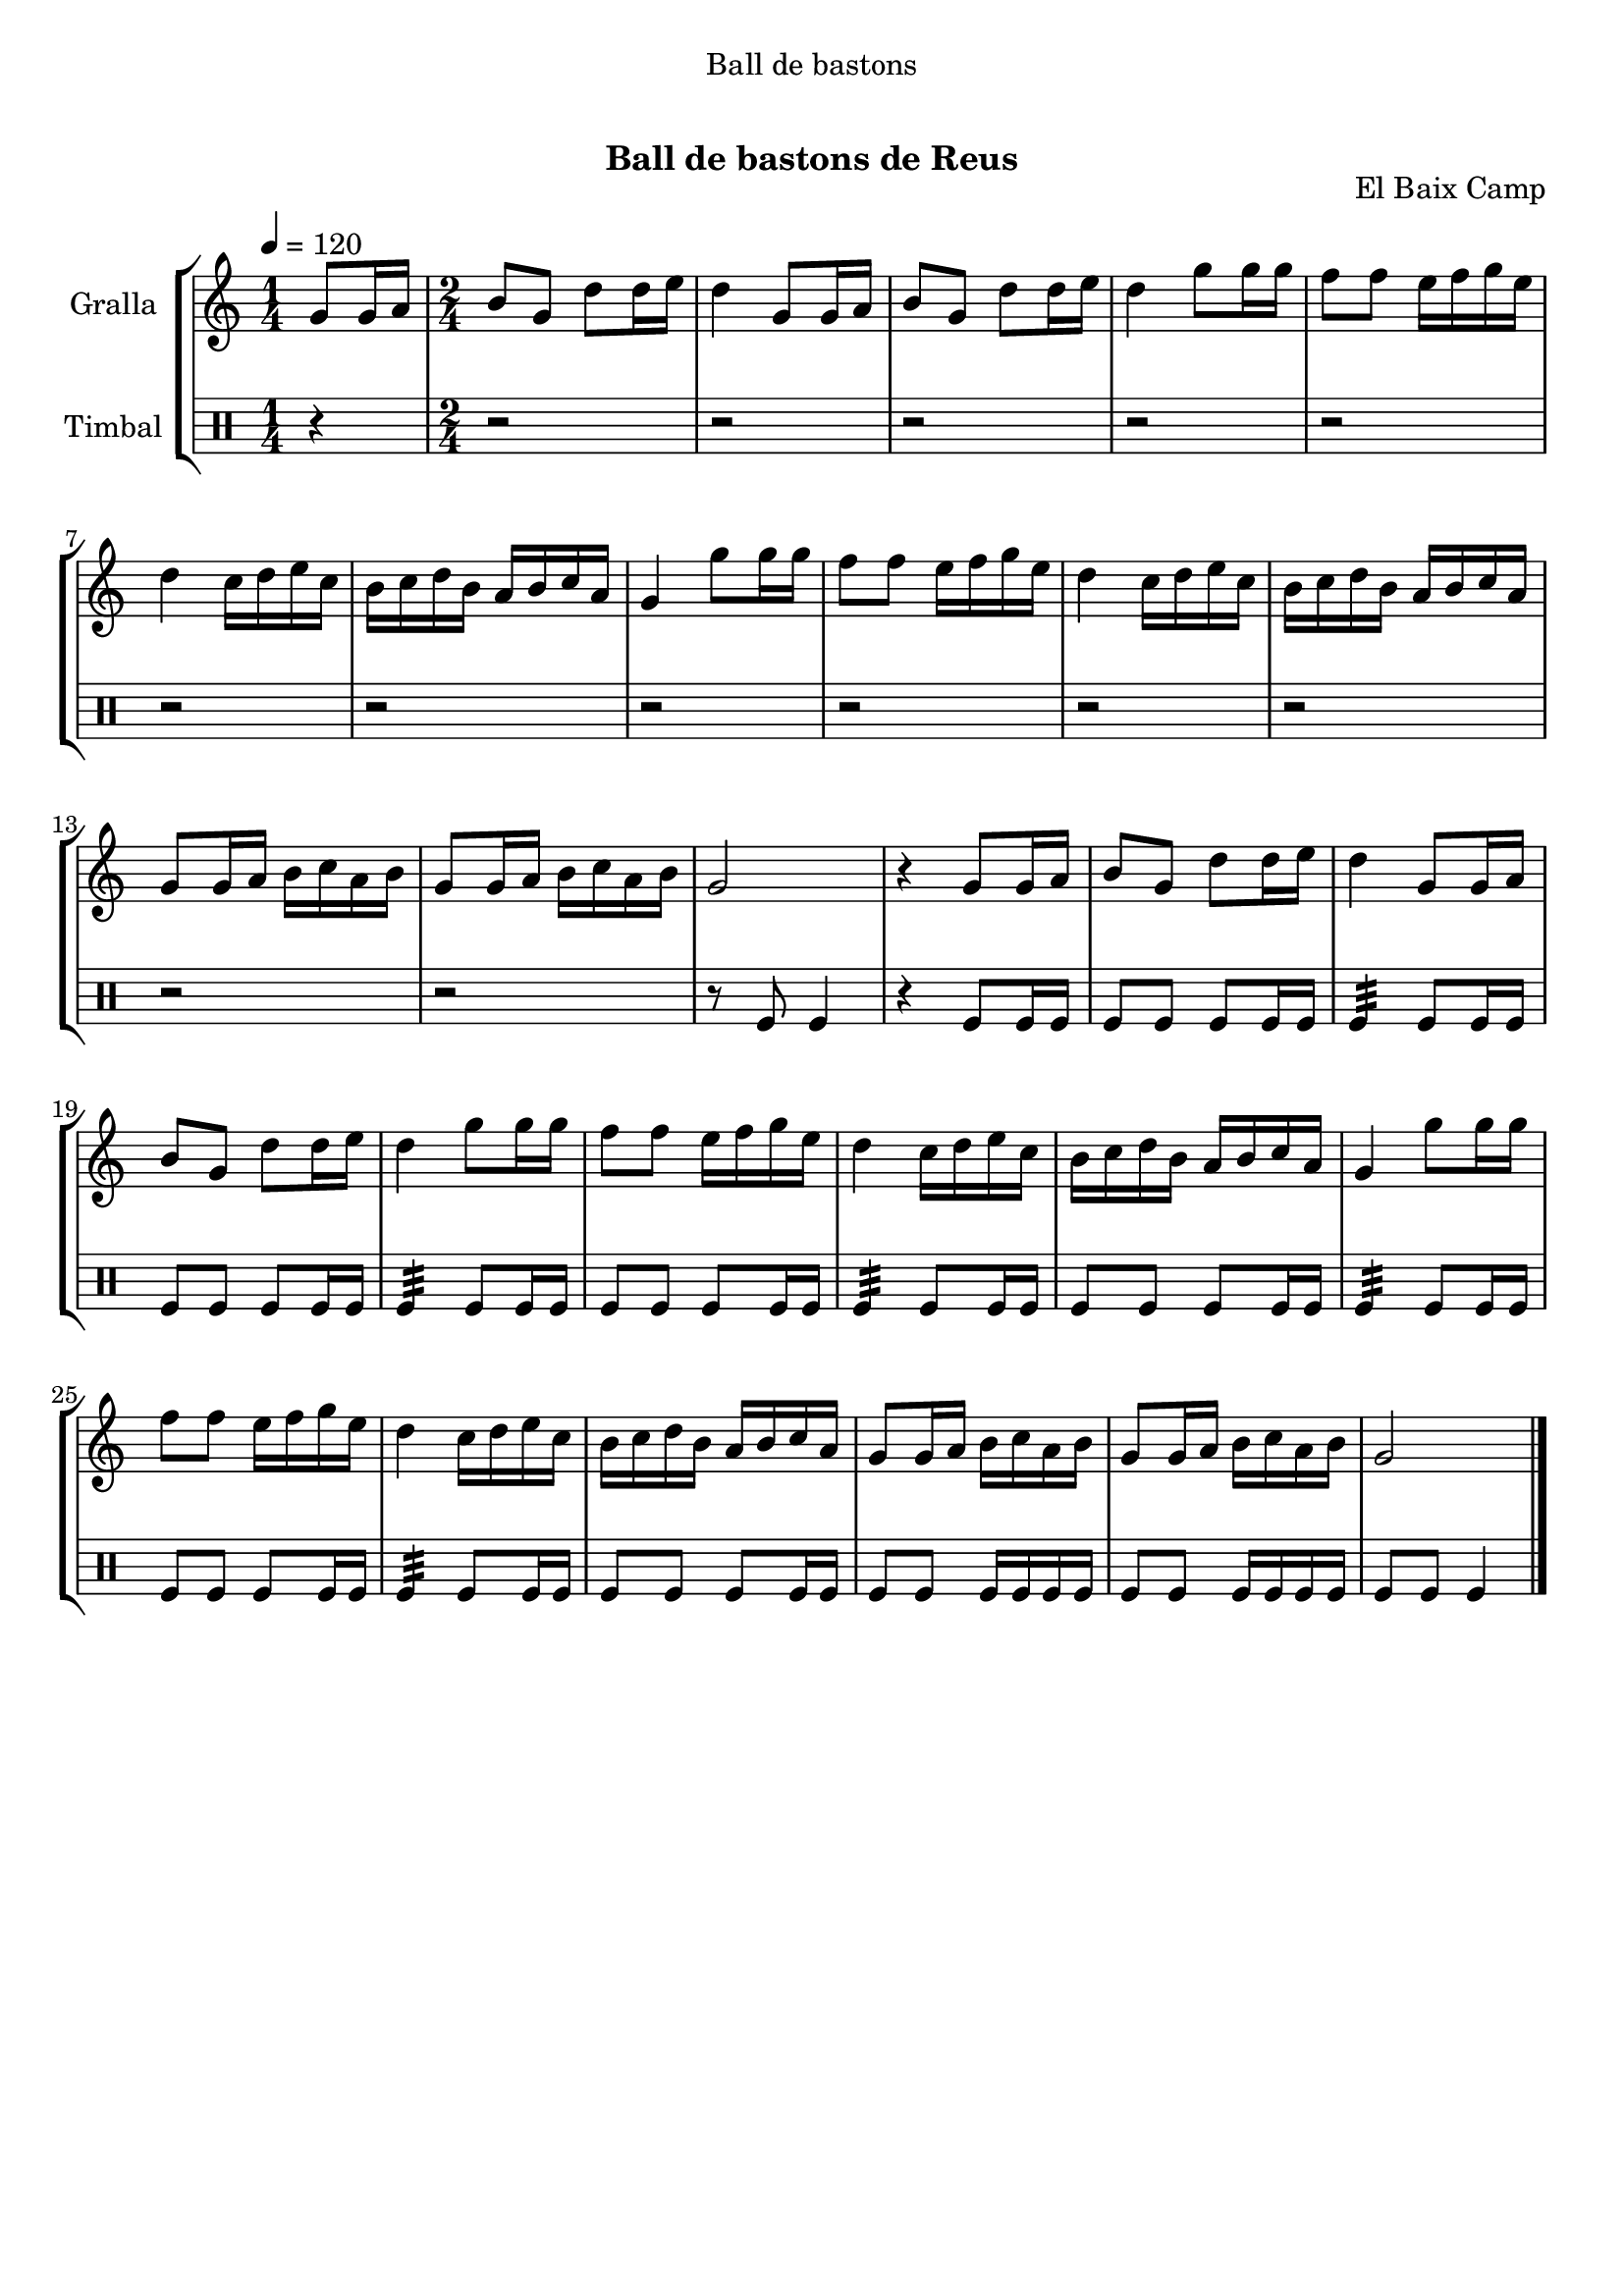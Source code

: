 \version "2.16.0"

\header {
  dedication="Ball de bastons"
  title="    "
  subtitle="Ball de bastons de Reus"
  subsubtitle=""
  poet=""
  meter=""
  piece=""
  composer=""
  arranger=""
  opus="El Baix Camp"
  instrument=""
  copyright="     "
  tagline="  "
}

liniaroAa =
\relative g'
{
  \tempo 4=120
  \clef treble
  \key c \major
  \time 1/4
  g8 g16 a  |
  \time 2/4   b8 g d' d16 e  |
  d4 g,8 g16 a  |
  b8 g d' d16 e  |
  %05
  d4 g8 g16 g  |
  f8 f e16 f g e  |
  d4 c16 d e c  |
  b16 c d b a b c a  |
  g4 g'8 g16 g  |
  %10
  f8 f e16 f g e  |
  d4 c16 d e c  |
  b16 c d b a b c a  |
  g8 g16 a b c a b  |
  g8 g16 a b c a b  |
  %15
  g2  |
  r4 g8 g16 a  |
  b8 g d' d16 e  |
  d4 g,8 g16 a  |
  b8 g d' d16 e  |
  %20
  d4 g8 g16 g  |
  f8 f e16 f g e  |
  d4 c16 d e c  |
  b16 c d b a b c a  |
  g4 g'8 g16 g  |
  %25
  f8 f e16 f g e  |
  d4 c16 d e c  |
  b16 c d b a b c a  |
  g8 g16 a b c a b  |
  g8 g16 a b c a b  |
  %30
  g2  \bar "|."
}

liniaroAb =
\drummode
{
  \tempo 4=120
  \time 1/4
  r4  |
  \time 2/4   r2  |
  r2  |
  r2  |
  %05
  r2  |
  r2  |
  r2  |
  r2  |
  r2  |
  %10
  r2  |
  r2  |
  r2  |
  r2  |
  r2  |
  %15
  r8 tomfl tomfl4  |
  r4 tomfl8 tomfl16 tomfl  |
  tomfl8 tomfl tomfl tomfl16 tomfl  |
  tomfl4:32 tomfl8 tomfl16 tomfl  |
  tomfl8 tomfl tomfl tomfl16 tomfl  |
  %20
  tomfl4:32 tomfl8 tomfl16 tomfl  |
  tomfl8 tomfl tomfl tomfl16 tomfl  |
  tomfl4:32 tomfl8 tomfl16 tomfl  |
  tomfl8 tomfl tomfl tomfl16 tomfl  |
  tomfl4:32 tomfl8 tomfl16 tomfl  |
  %25
  tomfl8 tomfl tomfl tomfl16 tomfl  |
  tomfl4:32 tomfl8 tomfl16 tomfl  |
  tomfl8 tomfl tomfl tomfl16 tomfl  |
  tomfl8 tomfl tomfl16 tomfl tomfl tomfl  |
  tomfl8 tomfl tomfl16 tomfl tomfl tomfl  |
  %30
  tomfl8 tomfl tomfl4  \bar "|."
}

\book {

\paper {
  print-page-number = false
  #(set-paper-size "a4")
  #(layout-set-staff-size 20)
}

\bookpart {
  \score {
    \new StaffGroup {
      \override Score.RehearsalMark #'self-alignment-X = #LEFT
      <<
        \new Staff \with {instrumentName = #"Gralla" } \liniaroAa
        \new DrumStaff \with {instrumentName = #"Timbal" } \liniaroAb
      >>
    }
    \layout {}
  }\score { \unfoldRepeats
    \new StaffGroup {
      \override Score.RehearsalMark #'self-alignment-X = #LEFT
      <<
        \new Staff \with {instrumentName = #"Gralla" } \liniaroAa
        \new DrumStaff \with {instrumentName = #"Timbal" } \liniaroAb
      >>
    }
    \midi {}
  }
}

\bookpart {
  \header {}
  \score {
    \new StaffGroup {
      \override Score.RehearsalMark #'self-alignment-X = #LEFT
      <<
        \new Staff \with {instrumentName = #"Gralla" } \liniaroAa
      >>
    }
    \layout {}
  }\score { \unfoldRepeats
    \new StaffGroup {
      \override Score.RehearsalMark #'self-alignment-X = #LEFT
      <<
        \new Staff \with {instrumentName = #"Gralla" } \liniaroAa
      >>
    }
    \midi {}
  }
}

\bookpart {
  \header {}
  \score {
    \new StaffGroup {
      \override Score.RehearsalMark #'self-alignment-X = #LEFT
      <<
        \new DrumStaff \with {instrumentName = #"Timbal" } \liniaroAb
      >>
    }
    \layout {}
  }\score { \unfoldRepeats
    \new StaffGroup {
      \override Score.RehearsalMark #'self-alignment-X = #LEFT
      <<
        \new DrumStaff \with {instrumentName = #"Timbal" } \liniaroAb
      >>
    }
    \midi {}
  }
}

}

\book {

\paper {
  print-page-number = false
  #(set-paper-size "a5landscape")
  #(layout-set-staff-size 16)
}

\bookpart {
  \header {}
  \score {
    \new StaffGroup {
      \override Score.RehearsalMark #'self-alignment-X = #LEFT
      <<
        \new Staff \with {instrumentName = #"Gralla" } \liniaroAa
      >>
    }
    \layout {}
  }
}

\bookpart {
  \header {}
  \score {
    \new StaffGroup {
      \override Score.RehearsalMark #'self-alignment-X = #LEFT
      <<
        \new DrumStaff \with {instrumentName = #"Timbal" } \liniaroAb
      >>
    }
    \layout {}
  }
}

}

\book {

\paper {
  print-page-number = false
  #(set-paper-size "a6landscape")
  #(layout-set-staff-size 12)
}

\bookpart {
  \header {}
  \score {
    \new StaffGroup {
      \override Score.RehearsalMark #'self-alignment-X = #LEFT
      <<
        \new Staff \with {instrumentName = #"Gralla" } \liniaroAa
      >>
    }
    \layout {}
  }
}

\bookpart {
  \header {}
  \score {
    \new StaffGroup {
      \override Score.RehearsalMark #'self-alignment-X = #LEFT
      <<
        \new DrumStaff \with {instrumentName = #"Timbal" } \liniaroAb
      >>
    }
    \layout {}
  }
}

}


